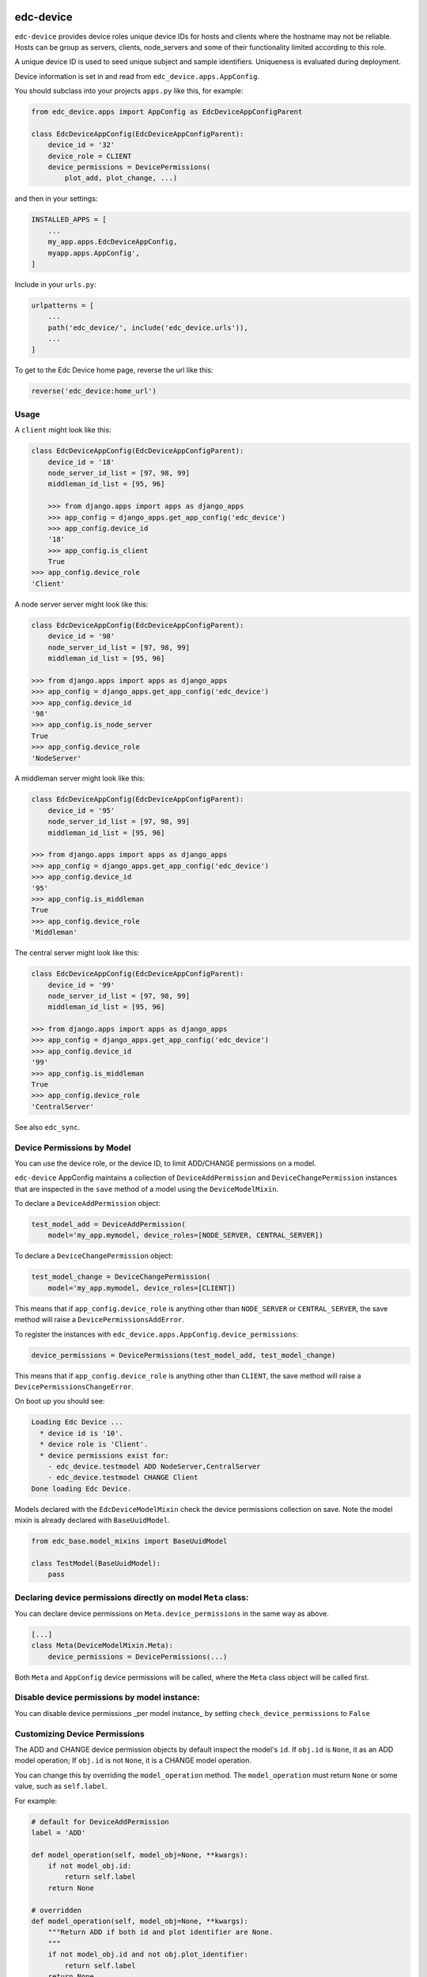 |pypi| |travis| |coverage|


edc-device
----------

``edc-device`` provides device roles unique device IDs for hosts and clients where the hostname may not be reliable. Hosts can be group as servers, clients, node_servers and some of their functionality limited according to this role.

A unique device ID is used to seed unique subject and sample identifiers. Uniqueness is evaluated during deployment.

Device information is set in and read from ``edc_device.apps.AppConfig``.

You should subclass into your projects ``apps.py`` like this, for example:

.. code-block:: python
    
    from edc_device.apps import AppConfig as EdcDeviceAppConfigParent
    
    class EdcDeviceAppConfig(EdcDeviceAppConfigParent):
        device_id = '32'
        device_role = CLIENT
        device_permissions = DevicePermissions(
            plot_add, plot_change, ...)

and then in your settings:

.. code-block:: python
    
    INSTALLED_APPS = [
        ...
        my_app.apps.EdcDeviceAppConfig,
        myapp.apps.AppConfig',
    ]

Include in your ``urls.py``:

.. code-block:: python
    
    urlpatterns = [
        ...
        path('edc_device/', include('edc_device.urls')),
        ...
    ]
    
To get to the Edc Device home page, reverse the url like this:

.. code-block:: python
    
    reverse('edc_device:home_url')


Usage
=====
    

A ``client`` might look like this:

.. code-block:: python
    
    class EdcDeviceAppConfig(EdcDeviceAppConfigParent):
        device_id = '18'
    	node_server_id_list = [97, 98, 99]
    	middleman_id_list = [95, 96]

	>>> from django.apps import apps as django_apps
	>>> app_config = django_apps.get_app_config('edc_device')
	>>> app_config.device_id
	'18'
	>>> app_config.is_client
	True
    >>> app_config.device_role
    'Client'

A node server server might look like this:

.. code-block:: python
    
    class EdcDeviceAppConfig(EdcDeviceAppConfigParent):
        device_id = '98'
        node_server_id_list = [97, 98, 99]
        middleman_id_list = [95, 96]

    >>> from django.apps import apps as django_apps
    >>> app_config = django_apps.get_app_config('edc_device')
    >>> app_config.device_id
    '98'
    >>> app_config.is_node_server
    True
    >>> app_config.device_role
    'NodeServer'

A middleman server might look like this:

.. code-block:: python
    
    class EdcDeviceAppConfig(EdcDeviceAppConfigParent):
        device_id = '95'
        node_server_id_list = [97, 98, 99]
        middleman_id_list = [95, 96]

    >>> from django.apps import apps as django_apps
    >>> app_config = django_apps.get_app_config('edc_device')
    >>> app_config.device_id
    '95'
    >>> app_config.is_middleman
    True
    >>> app_config.device_role
    'Middleman'

The central server might look like this:

.. code-block:: python
    
    class EdcDeviceAppConfig(EdcDeviceAppConfigParent):
        device_id = '99'
        node_server_id_list = [97, 98, 99]
        middleman_id_list = [95, 96]

    >>> from django.apps import apps as django_apps
    >>> app_config = django_apps.get_app_config('edc_device')
    >>> app_config.device_id
    '99'
    >>> app_config.is_middleman
    True
    >>> app_config.device_role
    'CentralServer'


See also ``edc_sync``.


Device Permissions by Model
===========================

You can use the device role, or the device ID, to limit ADD/CHANGE permissions on a model.

``edc-device`` AppConfig maintains a collection of ``DeviceAddPermission`` and ``DeviceChangePermission`` instances that are inspected in the ``save`` method of a model using the ``DeviceModelMixin``.

To declare a ``DeviceAddPermission`` object:

.. code-block:: python
    
    test_model_add = DeviceAddPermission(
        model='my_app.mymodel, device_roles=[NODE_SERVER, CENTRAL_SERVER])

To declare a ``DeviceChangePermission`` object:

.. code-block:: python
    
    test_model_change = DeviceChangePermission(
        model='my_app.mymodel, device_roles=[CLIENT])

This means that if ``app_config.device_role`` is anything other than ``NODE_SERVER`` or ``CENTRAL_SERVER``, the save method will raise a ``DevicePermissionsAddError``.

To register the instances with ``edc_device.apps.AppConfig.device_permissions``:

.. code-block:: python
    
    device_permissions = DevicePermissions(test_model_add, test_model_change)

This means that if ``app_config.device_role`` is anything other than ``CLIENT``, the save method will raise a ``DevicePermissionsChangeError``.

On boot up you should see:

.. code-block:: python
    
    Loading Edc Device ...
      * device id is '10'.
      * device role is 'Client'.
      * device permissions exist for:
        - edc_device.testmodel ADD NodeServer,CentralServer
        - edc_device.testmodel CHANGE Client
    Done loading Edc Device.

Models declared with the ``EdcDeviceModelMixin`` check the device permissions collection on save. Note the model mixin is already declared with ``BaseUuidModel``.

.. code-block:: python
    
    from edc_base.model_mixins import BaseUuidModel

    class TestModel(BaseUuidModel):
        pass
        

Declaring device permissions directly on model ``Meta`` class:
============================================================

You can declare device permissions on ``Meta.device_permissions`` in the same way as above.

.. code-block:: python
    
    [...]
    class Meta(DeviceModelMixin.Meta):
        device_permissions = DevicePermissions(...)
        
Both ``Meta`` and ``AppConfig`` device permissions will be called, where the ``Meta`` class object will be called first.

Disable device permissions by model instance:
=============================================

You can disable device permissions _per model instance_ by setting ``check_device_permissions`` to ``False``


Customizing Device Permissions
==============================

The ADD and CHANGE device permission objects by default inspect the model's ``id``. If ``obj.id`` is ``None``, it as an ADD model operation; If ``obj.id`` is not ``None``, it is a CHANGE model operation.

You can change this by overriding the ``model_operation`` method. The ``model_operation`` must return ``None`` or some value, such as ``self.label``.

For example:

.. code-block:: python
    
    # default for DeviceAddPermission
    label = 'ADD'
    
    def model_operation(self, model_obj=None, **kwargs):
        if not model_obj.id:
            return self.label
        return None

    # overridden
    def model_operation(self, model_obj=None, **kwargs):
        """Return ADD if both id and plot identifier are None.
        """
        if not model_obj.id and not obj.plot_identifier:
            return self.label
        return None



.. |pypi| image:: https://img.shields.io/pypi/v/edc-device.svg
    :target: https://pypi.python.org/pypi/edc-device
    
.. |travis| image:: https://travis-ci.org/clinicedc/edc-device.svg?branch=develop
    :target: https://travis-ci.org/clinicedc/edc-device
    
.. |coverage| image:: https://coveralls.io/repos/github/clinicedc/edc-device/badge.svg?branch=develop
    :target: https://coveralls.io/github/clinicedc/edc-device?branch=develop

